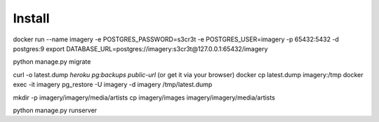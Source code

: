 Install
=========

docker run --name imagery -e POSTGRES_PASSWORD=s3cr3t -e POSTGRES_USER=imagery -p 65432:5432 -d postgres:9
export DATABASE_URL=postgres://imagery:s3cr3t@127.0.0.1:65432/imagery

python manage.py migrate

curl -o latest.dump `heroku pg:backups public-url` (or get it via your browser)
docker cp latest.dump imagery:/tmp
docker exec -it imagery pg_restore -U imagery -d imagery /tmp/latest.dump

mkdir -p imagery/imagery/media/artists
cp imagery/images imagery/imagery/media/artists

python manage.py runserver
